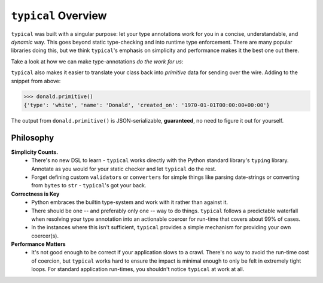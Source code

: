 ====================
``typical`` Overview
====================

``typical`` was built with a singular purpose: let your type annotations work for you
in a concise, understandable, and `dynamic` way. This goes beyond static type-checking
and into runtime type enforcement. There are many popular libraries doing this, but we
think ``typical``'s emphasis on simplicity and performance makes it the best one out
there.

Take a look at how we can make type-annotations `do the work for us`:

.. doctest::


    >>> import dataclasses
    >>> import datetime
    >>> import enum
    >>> import typic
    >>>
    >>> class DuckType(str, enum.Enum):
    ...     MAL = 'mallard'
    ...     BLK = 'black'
    ...     WHT = 'white'
    ...
    >>> @typic.al
    ... @dataclasses.dataclass
    ... class Duck:
    ...     type: DuckType
    ...     name: str
    ...     created_on: datetime.datetime
    ...
    >>> external_data = {'type': 'white', 'name': 'Donald', 'created_on': '1970-01-01 00:00:00+00:00'}
    >>> donald = Duck(**external_data)
    >>> donald.type
    <DuckType.WHT: 'white'>
    >>> donald.created_on
    datetime.datetime(1970, 1, 1, 0, 0, tzinfo=tzutc())


``typical`` also makes it easier to translate your class back into `primitive` data for
sending over the wire. Adding to the snippet from above:


.. code-block:: pycon


    >>> donald.primitive()
    {'type': 'white', 'name': 'Donald', 'created_on': '1970-01-01T00:00:00+00:00'}


The output from ``donald.primitive()`` is JSON-serializable, **guaranteed**, no need to
figure it out for yourself.


Philosophy
==========

**Simplicity Counts.**
    - There's no new DSL to learn - ``typical`` works directly with the Python standard
      library's ``typing`` library. Annotate as you would for your static checker and
      let ``typical`` do the rest.
    - Forget defining custom ``validators`` or ``converters`` for simple things like
      parsing date-strings or converting from ``bytes`` to ``str`` - ``typical``'s got
      your back.

**Correctness is Key**
    - Python embraces the builtin type-system and work with it rather than against it.
    - There should be one -- and preferably only one -- way to do things. ``typical``
      follows a predictable waterfall when resolving your type annotation into an
      actionable coercer for run-time that covers about 99% of cases.
    - In the instances where this isn't sufficient, ``typical`` provides a simple
      mechanism for providing your own coercer(s).

**Performance Matters**
    - It's not good enough to be correct if your application slows to a crawl. There's
      no way to avoid the run-time cost of coercion, but ``typical`` works hard to ensure
      the impact is minimal enough to only be felt in extremely tight loops. For
      standard application run-times, you shouldn't notice ``typical`` at work at all.


